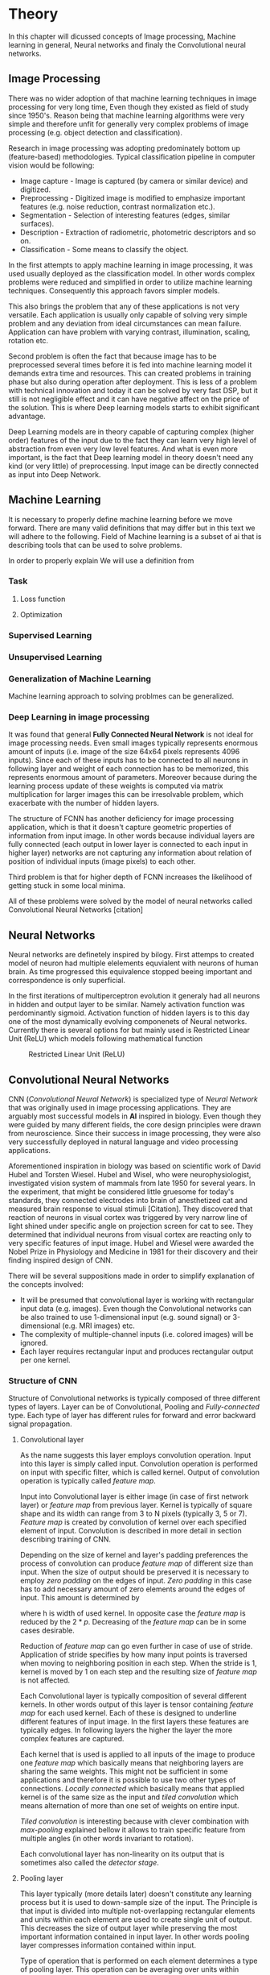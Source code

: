 * Theory
In this chapter will dicussed concepts of Image processing, Machine learning in general, Neural networks and finaly the Convolutional neural networks.

# Basics of image processing techniques.
** Image Processing
   There was no wider adoption of that machine learning  techniques in image processing for very long time, Even though they existed as field of study since 1950's. Reason being that machine learning algorithms were very simple and therefore unfit for generally very complex problems of image processing (e.g. object detection and classification).

   Research in image processing was adopting predominately bottom up (feature-based) methodologies. Typical classification pipeline in computer vision would be following:
    - Image capture - Image is captured (by camera or similar device) and digitized.
    - Preprocessing - Digitized image is modified to emphasize important features (e.g. noise reduction, contrast normalization etc.).
    - Segmentation - Selection of interesting features (edges, similar surfaces).
    - Description - Extraction of radiometric, photometric descriptors and so on.
    - Classification - Some means to classify the object.

    In the first attempts to apply machine learning in image processing, it was used usually deployed as the classification model. In other words complex problems were reduced and simplified in order to utilize machine learning techniques. Consequently this approach favors simpler models.

    This also brings the problem that any of these applications is not very versatile. Each application is usually only capable of solving very simple problem and any deviation from ideal circumstances can mean failure. Application can have problem with varying contrast, illumination, scaling, rotation etc.

    Second problem is often the fact that because image has to be preprocessed several times before it is fed into machine learning model it demands extra time and resources. This can created problems in training phase but also during operation after deployment.
    This is less of a problem with technical innovation and today it can be solved by very fast DSP, but it still is not negligible effect and it can have negative affect on the price of the solution. This is where Deep learning models starts to exhibit significant advantage.

    Deep Learning models are in theory capable of capturing complex (higher order) features of the input due to the fact they can learn very high level of abstraction from even very low level features. And what is even more important, is the fact that Deep learning model in theory doesn't need any kind (or very little) of preprocessing. Input image can be directly connected as input into Deep Network.

# Basics of Machine learning
** Machine Learning
   It is necessary to properly define machine learning before we move forward. There are many valid definitions that may differ but in this text we will adhere  to the following.
   Field of Machine learning is a subset of \gls{ai} that is describing tools that can be used to solve problems.

   In order to properly explain
We will use a definition from \cite{book--goodfellow--2016}

*** Task

**** Loss function

**** Optimization

*** Supervised Learning
*** Unsupervised Learning
*** Generalization of Machine Learning
    Machine learning approach to solving problmes can be generalized.

*** Deep Learning in image processing
    It was found that general *Fully Connected Neural Network* is not ideal for image processing needs. Even small images typically represents enormous amount of inputs (i.e. image of the size 64x64 pixels represents 4096 inputs).
    Since each of these inputs has to be connected to all neurons in following layer and weight of each connection has to be memorized, this represents enormous amount of parameters. Moreover because during the learning process update of these weights is computed via matrix multiplication for larger images this can be irresolvable problem, which exacerbate with the number of hidden layers.

    The structure of FCNN has another deficiency for image processing application, which is that it doesn't capture geometric properties of information from input image. In other words because individual layers are fully connected (each output in lower layer is connected to each input in higher layer) networks are not capturing any information about relation of position of individual inputs (image pixels) to each other.

    Third problem is that for higher depth of FCNN increases the likelihood of getting stuck in some local minima.

    All of these problems were solved by the model of neural networks called Convolutional Neural Networks [citation]

    # For example in case of CNNs there is almost no need to process input image before it is used to train the model. Hiearchical extraction of image features that is automatically created by CNN is very advantages in this case.
    # of the fundamental two-dimensional property of image data.

# Basics of Neural Networks
# Neural Networks
** Neural Networks
  Neural networks are definetely inspired by bilogy. First attemps to created model of neuron had multiple elelements equvialent with neurons of human brain. As time progressed this equivalence stopped beeing important and correspondence is only superficial.

 # gls:NN

In the first iterations of multiperceptron evolution it generaly had all neurons in hidden and output layer to be similar. Namely activation function was perdominantly sigmoid. Activation function of hidden layers is to this day one of the most dynamically evolving componenets of Neural networks. Currently there is several options for but mainly used is Restricted Linear Unit (ReLU) which models following mathematical function
\begin{equation}
g(z) = \max \{0,z\}
\end{equation}

#+CAPTION: Restricted Linear Unit (ReLU)
#+NAME:   fig:relu
#+ATTR_LATEX: :width 4in
[[./img/img__2__relu.png]]

# # Gradient Descent Optimization
# # Stochastic Gradient Descent

** Convolutional Neural Networks
   CNN (/Convolutional Neural Network/) is specialized type of /Neural Network/ that was originally used in image processing applications. They are arguably most successful models in *AI* inspired in biology. Even though they were guided by many different fields, the core design principles were drawn from neuroscience. Since their success in image processing, they were also very successfully deployed in natural language and video processing applications.

   Aforementioned inspiration in biology was based on scientific work of David Hubel and Torsten Wiesel. Hubel and Wisel, who were neurophysiologist, investigated vision system of mammals from late 1950 for several years. In the experiment, that might be considered little gruesome for today's standards, they connected electrodes into brain of anesthetized cat and measured brain response to visual stimuli [Citation]. They discovered that reaction of neurons in visual cortex was triggered by very narrow line of light shined under specific angle on projection screen for cat to see. They determined that individual neurons from visual cortex are reacting only to very specific features of input image. Hubel and Wiesel were awarded the Nobel Prize in Physiology and Medicine in 1981 for their discovery and their finding inspired design of CNN.

   There will be several suppositions made in order to simplify explanation of the concepts involved:
   - It will be presumed that convolutional layer is working with rectangular input data (e.g. images). Even though the Convolutional networks can be also trained to use 1-dimensional input (e.g. sound signal) or 3-dimensional (e.g. MRI images) etc.
   - The complexity of multiple-channel inputs (i.e. colored images) will be ignored.
   - Each layer requires rectangular input and produces rectangular output per one kernel.

*** Structure of CNN

    Structure of Convolutional networks is typically composed of three different types of layers. Layer can be of Convolutional, Pooling and /Fully-connected/ type. Each type of layer has different rules for forward and error backward signal propagation.
    # Even though there is no strict rule enforcing this, it custom to Network layers can pretty much arbitrarily combine these three types of layers (with exception of Fully-Connected layers, which always have to come last).

**** Convolutional layer

     As the name suggests this layer employs convolution operation. Input into this layer is simply called input. Convolution operation is performed on input with specific filter, which is called kernel. Output of convolution operation is typically called /feature map/.

     Input into Convolutional layer is either image (in case of first network layer) or /feature map/ from previous layer. Kernel is typically of square shape and its width can range from 3 to N pixels (typically 3, 5 or 7). /Feature map/ is created by convolution of kernel over each specified element of input. Convolution is described in more detail in section describing training of CNN.

     Depending on the size of kernel and layer's padding preferences the process of convolution can produce /feature map/ of different size than input. When the size of output should be preserved it is necessary to employ /zero padding/ on the edges of input. /Zero padding/ in this case has to add necessary amount of zero elements around the edges of input. This amount is determined by
     \begin{equation}
     p = ((h - 1) / 2)
     \end{equation}

     where h is width of used kernel. In opposite case the /feature map/ is reduced by the $2*p$. Decreasing of the /feature map/ can be in some cases desirable.

     Reduction of /feature map/ can go even further in case of use of stride. Application of stride specifies by how many input points is traversed when moving to neighboring position in each step. When the stride is 1, kernel is moved by 1 on each step and the resulting size of /feature map/ is not affected.

     Each Convolutional layer is typically composition of several different kernels. In other words output of this layer is tensor containing /feature map/ for each used kernel. Each of these is designed to underline different features of input image. In the first layers these features are typically edges. In following layers the higher the layer the more complex features are captured.

     Each kernel that is used is applied to all inputs of the image to produce one /feature map/ which basically means that neighboring layers are sharing the same weights. This might not be sufficient in some applications and therefore it is possible to use two other types of connections. /Locally connected/ which basically means that applied kernel is of the same size as the input and /tiled convolution/ which means alternation of more than one set of weights on entire input.

     /Tiled convolution/ is interesting because with clever combination with /max-pooling/ explained bellow it allows to train specific feature from multiple angles (in other words invariant to rotation).

     Each convolutional layer has non-linearity on its output that is sometimes also called the /detector stage/.

**** Pooling layer

     This layer typically (more details later) doesn't constitute any learning process but it is used to down-sample size of the input. The Principle is that input is divided into multiple not-overlapping rectangular elements and units within each element are used to create single unit of output. This decreases the size of output layer while preserving the most important information contained in input layer. In other words pooling layer compresses information contained within input.

     Type of operation that is performed on each element determines a type of pooling layer. This operation can be averaging over units within element, selecting maximal value from element or alternatively learned linear combination of units within element. Learned linear combination introduces form of learning into the pooling layer, but it is not very prevalent.

     Selecting of maximal value is most common type of pooling operation and in that case the layer is called /Max-Pooling/ accordingly. Positive effect of Max-pooling down-sampling is that extracted features that are learned in convolution are invariant to small shift of input. /Max-Pooling/ layer will be used to describe process of training of CNN.

     As already mentioned another advantage of Max-pooling arises when combined with /Tiled convolution/. To create simple detector that is invariant to rotation it possible to use 4 different kernels that are rotated by 90 degrees among each other and when the /tiled convolution/ is used to tile them in groups of 4, the Max-pooling makes sure that resulted /feature map/ contains output from the kernel with strongest signal (i.e. the one trained for that specific rotation of the feature).

**** Fully-Connected layer

     Fully-Connected layer is formed from classical neurons that can be found in FCNN and it is always located at the end of the layer stack. In other words it is never followed by another Convolutional layer. Depending on the size of whole CNN it can have 1 to 3 /fully connected/ layers (usually not more than that). Input of the first FC layer has inputs from all neurons from previous layer to all neurons of following layer (hence fully connected). All fully connected layers are together acting as FCNN.

*** Training of CNN
    Training process of CNN is analogues to FCNN in that both are using /Forward Propagation/ and /Backward Propagation/ phases.

    Situation with CNN is more complicated because network is composed of different types of layers and therefore training must accommodate for variability between different layers and also the individual convolution layers are sharing weights across all neurons in each layer.

    First phase is the /Forward Propagation/, where the signal is propagated from inputs of the CNN to its output. In the last layer the output is compared with desired values by /Error function E/ and error is estimated.
    Secondly in /Backward Propagation/ phase the error is propagated backwards through the network and weights for individual layers are updated by its contribution on the error. Most commonly used algorithm for update of weights is /Gradient Descent/. It is not the only one used but in majority of cases the training algorithm is at least based on /Gradient descent/.

**** Forward Propagation
***** Convolution Layer
      # fix this sentence
      Each convolutional layer has inputs. In case that the layer is first, it is network input (i.e individual pixels of image) in other cases, the inputs are outputs from neurons from previous layer (this is typically pooling layer).

      Presuming that input of a layer is of size $N x N$ units and kernel is of size $m x m$. Convolution is computed over $(N-m+1) x (N-m+1)$ units (presuming that there is no zero padding).

      Computation of convolution output $x_{ij}^{(l)}$ is defined as
      \begin{equation}
     x_{ij}^{(l)}=\sum_{a=0}^{m-1}\sum_{b=0}^{m-1}\omega_{ab}y_{(i+a)(j+b)}^{(l-1)}
      \end{equation}

 where $i, j \in (0,N-m+1)$, l is index of current layer, $\omega_{ab}$ are weights of layer (kernel) and $y_{(i+a)(j+b)}^{(l-1)}$ is output of previous layer.

      Output of convolutional layer $y_{ij}^{(l)}$ is computed by squashing of output of convolution operation $x_{ij}^{(l)}$ through non-linearity:

      \begin{equation}
      y_{ij}^{(l)}=\sigma(x_{ij}^{(l)})
      \end{equation}
where $\sigma$ represents this non-linear function.

***** Pooling layer (Max-Pooling)

      Feed forward operation of pooling layer is generally very simple and it constitutes in selecting of maximal value within subset
      pooling of multiple inputs into single output.
      Ratio is typically 4 to 1, which means that input matrix is divided into not-overlapping sub-matrices of size 2x2 and each of these produces 1 output. Size of sub-matrices can vary and is dependent on size of input, number of layers.

***** Fully Connected layer

      Signal is distributed through FC layer in similar fashion as in Convolutional layer. The main difference is that weights of individual neuron connections are not shared among all neurons in one layer.

**** Backward Propagation
***** Convolution Layer
      # To estimate contribution of convolutional layer to the total error of CNN,
      # there needs to be computed gradient of error function
      Following equasions were lifted from \cite{book--goodfellow--2016}.

      \begin{equation}
      \frac{\partial E} {\partial \omega_{ab}}
      =\sum_{i=0}^{N-m} \sum_{j=0}^{N-m} \frac{\partial E}{\partial x_{ij}^{l}} \frac{\partial x_{ij}^{l}} {\partial \omega_{ab}}
      =\sum_{i=0}^{N-m} \sum_{j=0}^{N-m} \frac{\partial E}{\partial x_{ij}^{l}} y_{(i+a)(j+b)}^{l-1}
      \end{equation}

      \begin{equation}
      \frac{\partial E} {\partial x_{ij}^{(l)}}
      =\frac{\partial E} {\partial y_{ij}^{l}} \frac{\partial y_{ij}^{l}} {\partial x_{ij}^{l}}
      =\frac{\partial E} {\partial y_{ij}^{l}} \frac{\partial} {\partial x_{ij}^{l}} \left( \sigma\left(x_{ij}^{l}\right) \right)
      =\frac{\partial E} {\partial y_{ij}^{l}} \sigma' \left( x_{ij}^{l} \right)
      \end{equation}

      \begin{equation}
      \frac{\partial E} {\partial y_{ij}^{l-1}}
      =\sum_{a=0}^{m-1} \sum_{b=0}^{m-1} \frac{\partial E} {\partial x_{(i-a)(j-b)}^{l}} \frac{\partial x_{(i-a)(j-b)}^{l}} {\partial  y_{ij}^{l-1}}
      =\sum_{a=0}^{m-1} \sum_{b=0}^{m-1} \frac{\partial E} {\partial x_{(i-a)(j-b)}^{l}} \omega_{ab}
      \end{equation}

***** Pooling layer (Max-Pooling)
      As mentioned in section for /forward propagation/, there is no explicit learning process happening in pooling layer. Error is propagated backwards depending on how the signal was propagated forward. In case of /Max-pooling/ layer the error is propagated only to the unit with maximal output in /forward propagation/ phase (in other words to the winner of pooling). The error is propagated very sparsely, as result.

      In case of different pooling method it is adjusted accordingly (i.e. for /average pooling/ the error is propagated according to contribution of individual neurons).

***** Fully connected layer
      Training mechanism for FC layer if following the same principles as in FCNN, which is not a subject of detailed discussed here. It is similar to one for convolution layers and from our perspective is only important that the first (last in the sense of /Backward Propagation/) FC layer propagates error gradient of each neuron in it, that is then send to all neurons in preceding (following in the sense of /Backward Propagation/) layer.
*** Advantages of CNN
    # Number of parameters
    # computational demand
    To further highlight the difference between Fully Connected Neural Network and Convolution Neural Network it is worth to compare the case of 2 neighboring layers.
    Lets have gray scale input image of size 32x32 pixels and following layer will be convolutional with 6 feature maps of size 28x28. Kernels used in this convolutional layer will have the size of 5x5. In this case we have totally $(5 * 5 + 1) * 6 = 156$ parameters between the two layers.
    If we would like to create equivalent connection between two layers of FCNN, then it would have mean $(32 * 32 + 1) * 28 * 28 = 803600$ connections (parameters). Which means that difference between the two is of ~5000 ratio.
    This difference would rise exponentially with larger images or with more color channels. When input size of the image changes to 64x64 and it has RGB color then FCNN would requires $(64 * 64 * 3 + 1) * 28 * 28 = 9634576$ connections (parameters). In the same case the CNN only needs $(5 * 5 * 3 + 1) * 6 = 456$ parameters. Which is difference of ~20000 factor.
    Just to elaborate, in case that CNN would be used to process video. Analogically to previous examples in case of moving image in time the number of parameters raises linearly with number of images in analyzed video.
